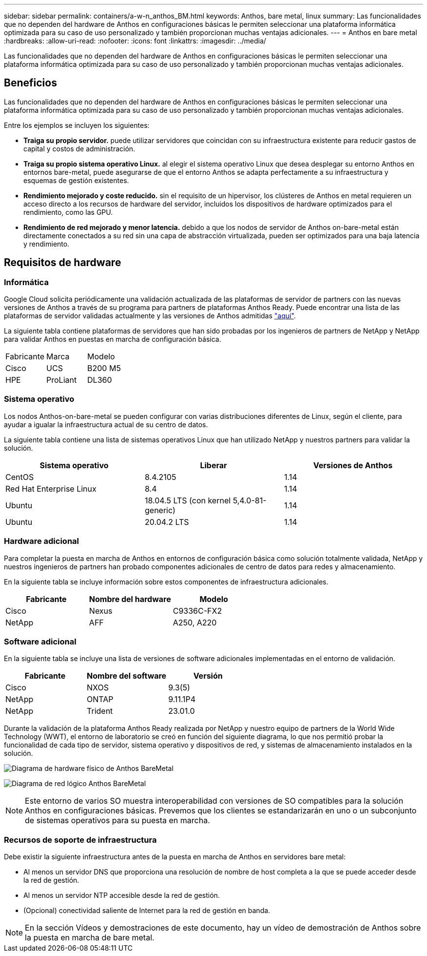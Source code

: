 ---
sidebar: sidebar 
permalink: containers/a-w-n_anthos_BM.html 
keywords: Anthos, bare metal, linux 
summary: Las funcionalidades que no dependen del hardware de Anthos en configuraciones básicas le permiten seleccionar una plataforma informática optimizada para su caso de uso personalizado y también proporcionan muchas ventajas adicionales. 
---
= Anthos en bare metal
:hardbreaks:
:allow-uri-read: 
:nofooter: 
:icons: font
:linkattrs: 
:imagesdir: ../media/


[role="lead"]
Las funcionalidades que no dependen del hardware de Anthos en configuraciones básicas le permiten seleccionar una plataforma informática optimizada para su caso de uso personalizado y también proporcionan muchas ventajas adicionales.



== Beneficios

Las funcionalidades que no dependen del hardware de Anthos en configuraciones básicas le permiten seleccionar una plataforma informática optimizada para su caso de uso personalizado y también proporcionan muchas ventajas adicionales.

Entre los ejemplos se incluyen los siguientes:

* *Traiga su propio servidor.* puede utilizar servidores que coincidan con su infraestructura existente para reducir gastos de capital y costos de administración.
* *Traiga su propio sistema operativo Linux.* al elegir el sistema operativo Linux que desea desplegar su entorno Anthos en entornos bare-metal, puede asegurarse de que el entorno Anthos se adapta perfectamente a su infraestructura y esquemas de gestión existentes.
* *Rendimiento mejorado y coste reducido.* sin el requisito de un hipervisor, los clústeres de Anthos en metal requieren un acceso directo a los recursos de hardware del servidor, incluidos los dispositivos de hardware optimizados para el rendimiento, como las GPU.
* *Rendimiento de red mejorado y menor latencia.* debido a que los nodos de servidor de Anthos on-bare-metal están directamente conectados a su red sin una capa de abstracción virtualizada, pueden ser optimizados para una baja latencia y rendimiento.




== Requisitos de hardware



=== Informática

Google Cloud solicita periódicamente una validación actualizada de las plataformas de servidor de partners con las nuevas versiones de Anthos a través de su programa para partners de plataformas Anthos Ready. Puede encontrar una lista de las plataformas de servidor validadas actualmente y las versiones de Anthos admitidas https://cloud.google.com/anthos/docs/resources/partner-platforms["aquí"^].

La siguiente tabla contiene plataformas de servidores que han sido probadas por los ingenieros de partners de NetApp y NetApp para validar Anthos en puestas en marcha de configuración básica.

|===


| Fabricante | Marca | Modelo 


| Cisco | UCS | B200 M5 


| HPE | ProLiant | DL360 
|===


=== Sistema operativo

Los nodos Anthos-on-bare-metal se pueden configurar con varias distribuciones diferentes de Linux, según el cliente, para ayudar a igualar la infraestructura actual de su centro de datos.

La siguiente tabla contiene una lista de sistemas operativos Linux que han utilizado NetApp y nuestros partners para validar la solución.

|===
| Sistema operativo | Liberar | Versiones de Anthos 


| CentOS | 8.4.2105 | 1.14 


| Red Hat Enterprise Linux | 8.4 | 1.14 


| Ubuntu | 18.04.5 LTS (con kernel 5,4.0-81-generic) | 1.14 


| Ubuntu | 20.04.2 LTS | 1.14 
|===


=== Hardware adicional

Para completar la puesta en marcha de Anthos en entornos de configuración básica como solución totalmente validada, NetApp y nuestros ingenieros de partners han probado componentes adicionales de centro de datos para redes y almacenamiento.

En la siguiente tabla se incluye información sobre estos componentes de infraestructura adicionales.

|===
| Fabricante | Nombre del hardware | Modelo 


| Cisco | Nexus | C9336C-FX2 


| NetApp | AFF | A250, A220 
|===


=== Software adicional

En la siguiente tabla se incluye una lista de versiones de software adicionales implementadas en el entorno de validación.

|===
| Fabricante | Nombre del software | Versión 


| Cisco | NXOS | 9.3(5) 


| NetApp | ONTAP | 9.11.1P4 


| NetApp | Trident | 23.01.0 
|===
Durante la validación de la plataforma Anthos Ready realizada por NetApp y nuestro equipo de partners de la World Wide Technology (WWT), el entorno de laboratorio se creó en función del siguiente diagrama, lo que nos permitió probar la funcionalidad de cada tipo de servidor, sistema operativo y dispositivos de red, y sistemas de almacenamiento instalados en la solución.

image:a-w-n_anthos_baremetal_validation.png["Diagrama de hardware físico de Anthos BareMetal"]

image:a-w-n_anthos_baremetal_logical_topology.png["Diagrama de red lógico Anthos BareMetal"]


NOTE: Este entorno de varios SO muestra interoperabilidad con versiones de SO compatibles para la solución Anthos en configuraciones básicas. Prevemos que los clientes se estandarizarán en uno o un subconjunto de sistemas operativos para su puesta en marcha.



=== Recursos de soporte de infraestructura

Debe existir la siguiente infraestructura antes de la puesta en marcha de Anthos en servidores bare metal:

* Al menos un servidor DNS que proporciona una resolución de nombre de host completa a la que se puede acceder desde la red de gestión.
* Al menos un servidor NTP accesible desde la red de gestión.
* (Opcional) conectividad saliente de Internet para la red de gestión en banda.



NOTE: En la sección Vídeos y demostraciones de este documento, hay un vídeo de demostración de Anthos sobre la puesta en marcha de bare metal.
